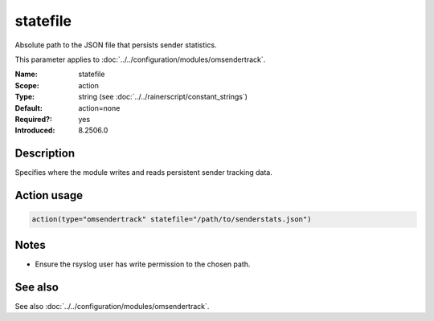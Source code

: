 .. _param-omsendertrack-statefile:
.. _omsendertrack.parameter.module.statefile:

statefile
=========

.. index::
   single: omsendertrack; statefile
   single: statefile

.. summary-start

Absolute path to the JSON file that persists sender statistics.

.. summary-end

This parameter applies to :doc:`../../configuration/modules/omsendertrack`.

:Name: statefile
:Scope: action
:Type: string (see :doc:`../../rainerscript/constant_strings`)
:Default: action=none
:Required?: yes
:Introduced: 8.2506.0

Description
-----------
Specifies where the module writes and reads persistent sender tracking data.

Action usage
------------
.. _param-omsendertrack-action-statefile:
.. _omsendertrack.parameter.action.statefile:

.. code-block:: rsyslog

   action(type="omsendertrack" statefile="/path/to/senderstats.json")

Notes
-----
- Ensure the rsyslog user has write permission to the chosen path.

See also
--------
See also :doc:`../../configuration/modules/omsendertrack`.

